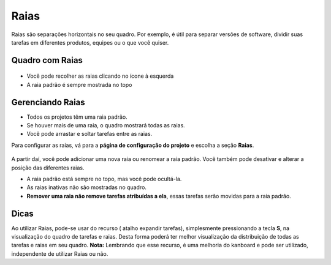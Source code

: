 Raias
=====

Raias são separações horizontais no seu quadro. Por exemplo, é útil para separar
versões de software, dividir suas tarefas em diferentes produtos, equipes ou o
que você quiser.

Quadro com Raias
----------------

.. figure:: /_static/swimlanes.png
   :alt: Swimlanes

- Você pode recolher as raias clicando no ícone à esquerda
- A raia padrão é sempre mostrada no topo

Gerenciando Raias
-----------------

- Todos os projetos têm uma raia padrão.
- Se houver mais de uma raia, o quadro mostrará todas as raias.
- Você pode arrastar e soltar tarefas entre as raias.

Para configurar as raias, vá para a **página de configuração do projeto** e
escolha a seção **Raias**.

.. figure:: /_static/swimlane-configuration.png
   :alt: Configuração de Swimlanes

A partir daí, você pode adicionar uma nova raia ou renomear a raia padrão. Você
também pode desativar e alterar a posição das diferentes raias.

- A raia padrão está sempre no topo, mas você pode ocultá-la.
- As raias inativas não são mostradas no quadro.
- **Remover uma raia não remove tarefas atribuídas a ela**, essas tarefas serão
  movidas para a raia padrão.

Dicas
-----------------
Ao utilizar Raias, pode-se usar do recurso ( atalho expandir tarefas), simplesmente pressionando a tecla **S**, na visualização do quadro de tarefas e raias.
Desta forma poderá ter melhor visualização da distribuição de todas as tarefas e raias em seu quadro.
**Nota:** Lembrando que esse recurso, é uma melhoria do kanboard e pode ser utilizado, independente de utilizar Raias ou não.
